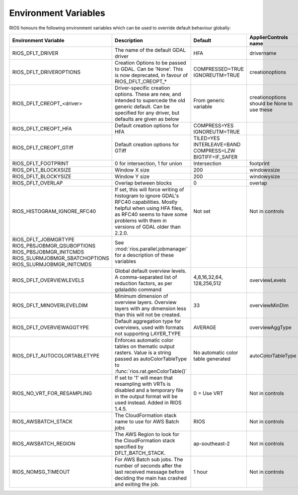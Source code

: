 =====================
Environment Variables
=====================

RIOS honours the following environment variables which can be used to override default behaviour globally:

+-------------------------------+---------------------------------------+----------------+-----------------------+
|Environment Variable           |Description                            | Default        |  ApplierControls name |
+===============================+=======================================+================+=======================+
|RIOS_DFLT_DRIVER               |The name of the default GDAL driver    |HFA             | drivername            |
+-------------------------------+---------------------------------------+----------------+-----------------------+
|RIOS_DFLT_DRIVEROPTIONS        |Creation Options to be passed to GDAL. |COMPRESSED=TRUE | creationoptions       |
|                               |Can be 'None'. This is now deprecated, |IGNOREUTM=TRUE  |                       |
|                               |in favour of RIOS_DFLT_CREOPT_*        |                |                       |
+-------------------------------+---------------------------------------+----------------+-----------------------+
|RIOS_DFLT_CREOPT_<driver>      |Driver-specific creation options.      |From generic    |creationoptions should |
|                               |These are new, and intended to         |variable        |be None to use these   |
|                               |supercede the old generic default.     |                |                       |
|                               |Can be specified for any driver,       |                |                       |
|                               |but defaults are given as below        |                |                       |
+-------------------------------+---------------------------------------+----------------+-----------------------+
|RIOS_DFLT_CREOPT_HFA           | Default creation options for HFA      |COMPRESS=YES    |                       |
|                               |                                       |IGNOREUTM=TRUE  |                       |
+-------------------------------+---------------------------------------+----------------+-----------------------+
|RIOS_DFLT_CREOPT_GTiff         | Default creation options for GTiff    |TILED=YES       |                       |
|                               |                                       |INTERLEAVE=BAND |                       |
|                               |                                       |COMPRESS=LZW    |                       |
|                               |                                       |BIGTIFF=IF_SAFER|                       |
+-------------------------------+---------------------------------------+----------------+-----------------------+
|RIOS_DFLT_FOOTPRINT            | 0 for intersection, 1 for union       | Intersection   | footprint             |
+-------------------------------+---------------------------------------+----------------+-----------------------+
|RIOS_DFLT_BLOCKXSIZE           | Window X size                         | 200            | windowxsize           |
+-------------------------------+---------------------------------------+----------------+-----------------------+
|RIOS_DFLT_BLOCKYSIZE           | Window Y size                         | 200            | windowysize           |
+-------------------------------+---------------------------------------+----------------+-----------------------+
|RIOS_DFLT_OVERLAP              | Overlap between blocks                | 0              | overlap               |
+-------------------------------+---------------------------------------+----------------+-----------------------+
|RIOS_HISTOGRAM_IGNORE_RFC40    | If set, this will force writing of    | Not set        | Not in controls       |
|                               | histogram to ignore GDAL's RFC40      |                |                       |
|                               | capabilities. Mostly helpful when     |                |                       |
|                               | using HFA files, as RFC40 seems to    |                |                       |
|                               | have some problems with them in       |                |                       |
|                               | versions of GDAL older than 2.2.0.    |                |                       |
+-------------------------------+---------------------------------------+----------------+-----------------------+
|RIOS_DFLT_JOBMGRTYPE           | See :mod:`rios.parallel.jobmanager`   |                |                       |
|RIOS_PBSJOBMGR_QSUBOPTIONS     | for a description of these variables  |                |                       |
|RIOS_PBSJOBMGR_INITCMDS        |                                       |                |                       |
|RIOS_SLURMJOBMGR_SBATCHOPTIONS |                                       |                |                       |
|RIOS_SLURMJOBMGR_INITCMDS      |                                       |                |                       |
+-------------------------------+---------------------------------------+----------------+-----------------------+
|RIOS_DFLT_OVERVIEWLEVELS       | Global default overview levels.       | 4,8,16,32,64,  | overviewLevels        |
|                               | A comma-separated list of reduction   | 128,256,512    |                       |
|                               | factors, as per gdaladdo command      |                |                       |
+-------------------------------+---------------------------------------+----------------+-----------------------+
|RIOS_DFLT_MINOVERLEVELDIM      | Minimum dimension of overview layers. | 33             | overviewMinDim        |
|                               | Overview layers with any dimension    |                |                       |
|                               | less than this will not be created.   |                |                       |
+-------------------------------+---------------------------------------+----------------+-----------------------+
|RIOS_DFLT_OVERVIEWAGGTYPE      | Default aggregation type for          | AVERAGE        | overviewAggType       |
|                               | overviews, used with formats not      |                |                       |
|                               | supporting LAYER_TYPE                 |                |                       |
+-------------------------------+---------------------------------------+----------------+-----------------------+
|RIOS_DFLT_AUTOCOLORTABLETYPE   | Enforces automatic color tables       | No automatic   | autoColorTableType    |
|                               | on thematic output rasters. Value is  | color table    |                       |
|                               | a string passed as autoColorTableType | generated      |                       |
|                               | to :func:`rios.rat.genColorTable()`   |                |                       |
+-------------------------------+---------------------------------------+----------------+-----------------------+
|RIOS_NO_VRT_FOR_RESAMPLING     | If set to '1' will mean that          | 0 = Use VRT    | Not in controls       |
|                               | resampling with VRTs is disabled and  |                |                       |
|                               | a temporary file in the output format |                |                       |
|                               | will be used instead. Added in RIOS   |                |                       |
|                               | 1.4.5.                                |                |                       |
+-------------------------------+---------------------------------------+----------------+-----------------------+
|RIOS_AWSBATCH_STACK            | The CloudFormation stack name to use  | RIOS           | Not in controls       |
|                               | for AWS Batch jobs                    |                |                       | 
+-------------------------------+---------------------------------------+----------------+-----------------------+
|RIOS_AWSBATCH_REGION           | The AWS Region to look for the        | ap-southeast-2 | Not in controls       |
|                               | CloudFormation stack specified by     |                |                       |
|                               | DFLT_BATCH_STACK.                     |                |                       |
+-------------------------------+---------------------------------------+----------------+-----------------------+
|RIOS_NOMSG_TIMEOUT             | For AWS Batch sub jobs. The number of | 1 hour         | Not in controls       |
|                               | seconds after the last received       |                |                       |
|                               | message before deciding the main      |                |                       |
|                               | has crashed and exiting the job.      |                |                       |
+-------------------------------+---------------------------------------+----------------+-----------------------+
